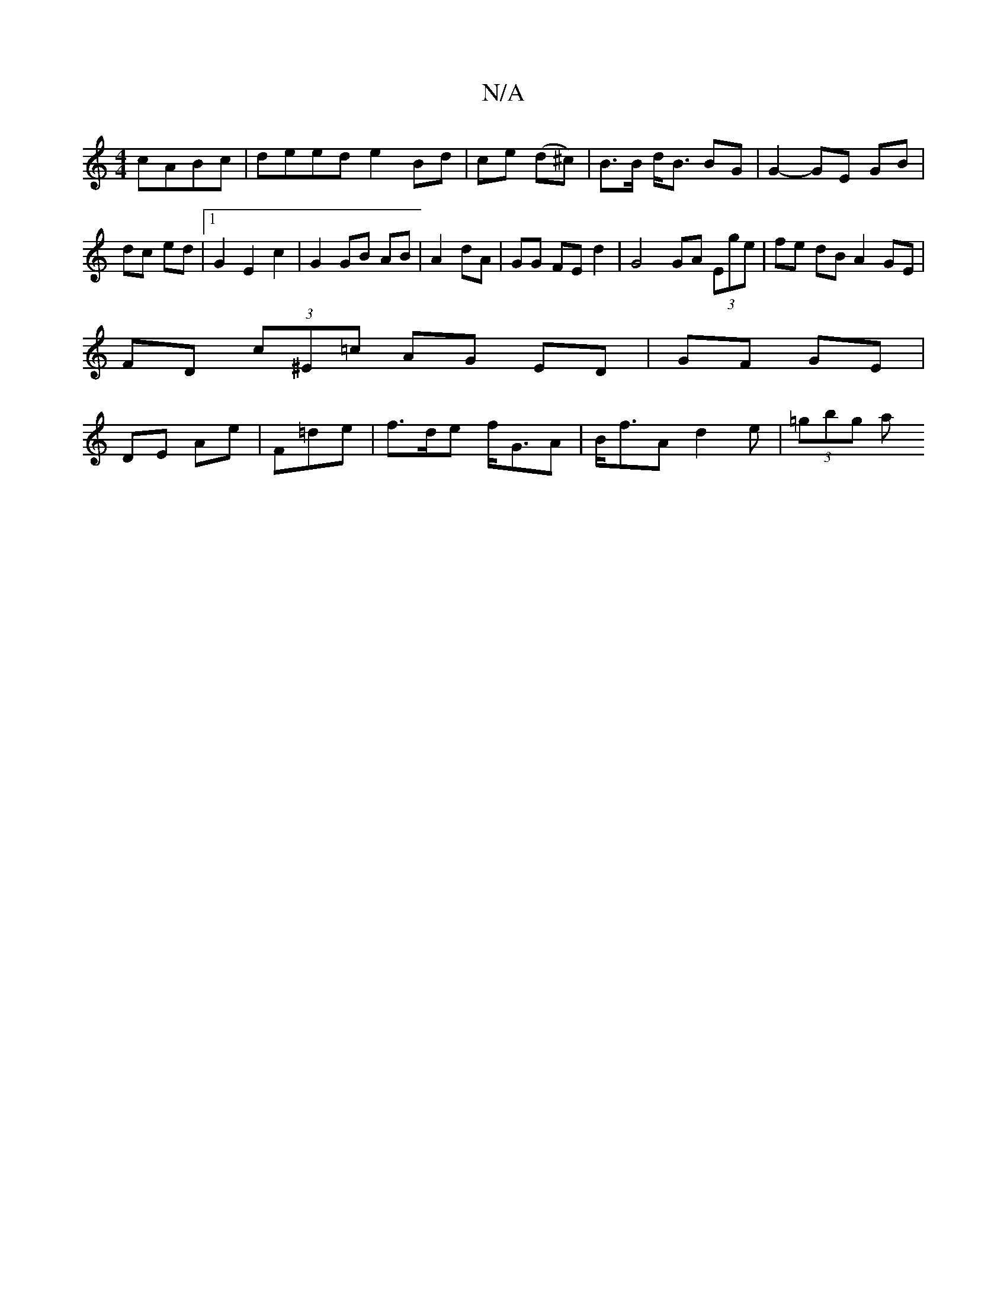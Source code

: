 X:1
T:N/A
M:4/4
R:N/A
K:Cmajor
 cABc|deed e2 Bd|ce (d^c) | B>B d<B BG |G2- GE GB | dc ed |[1 G2 E2 c2 | G2 GB AB|A2 dA | GG FE d2 | G4 GA (3Ege | fe dB A2 GE |
FD (3c^E=c AG ED | GF GE |
DE Ae | F=de|f>de f<GA | B<fA d2 e |(3=gbg a